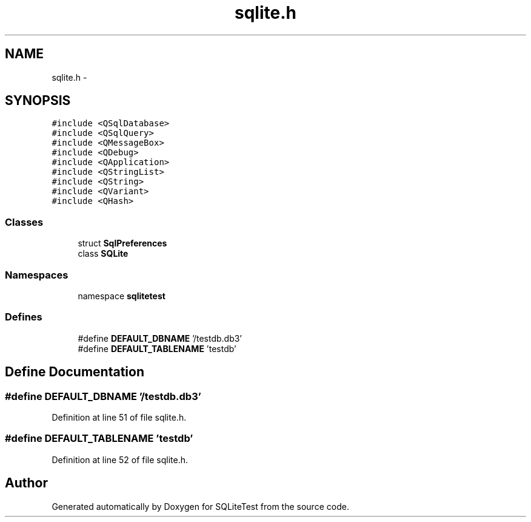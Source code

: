 .TH "sqlite.h" 3 "Tue Nov 13 2012" "Version 0.3.0a" "SQLiteTest" \" -*- nroff -*-
.ad l
.nh
.SH NAME
sqlite.h \- 
.SH SYNOPSIS
.br
.PP
\fC#include <QSqlDatabase>\fP
.br
\fC#include <QSqlQuery>\fP
.br
\fC#include <QMessageBox>\fP
.br
\fC#include <QDebug>\fP
.br
\fC#include <QApplication>\fP
.br
\fC#include <QStringList>\fP
.br
\fC#include <QString>\fP
.br
\fC#include <QVariant>\fP
.br
\fC#include <QHash>\fP
.br

.SS "Classes"

.in +1c
.ti -1c
.RI "struct \fBSqlPreferences\fP"
.br
.ti -1c
.RI "class \fBSQLite\fP"
.br
.in -1c
.SS "Namespaces"

.in +1c
.ti -1c
.RI "namespace \fBsqlitetest\fP"
.br
.in -1c
.SS "Defines"

.in +1c
.ti -1c
.RI "#define \fBDEFAULT_DBNAME\fP   '/testdb\&.db3'"
.br
.ti -1c
.RI "#define \fBDEFAULT_TABLENAME\fP   'testdb'"
.br
.in -1c
.SH "Define Documentation"
.PP 
.SS "#define \fBDEFAULT_DBNAME\fP   '/testdb\&.db3'"
.PP
Definition at line 51 of file sqlite\&.h\&.
.SS "#define \fBDEFAULT_TABLENAME\fP   'testdb'"
.PP
Definition at line 52 of file sqlite\&.h\&.
.SH "Author"
.PP 
Generated automatically by Doxygen for SQLiteTest from the source code\&.
